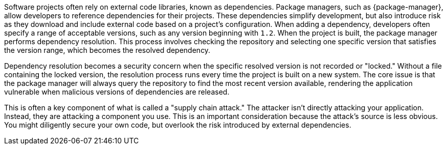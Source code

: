 Software projects often rely on external code libraries, known as dependencies. Package managers, such as {package-manager}, allow developers to reference dependencies for their projects. These dependencies simplify development, but also introduce risk as they download and include external code based on a project’s configuration. When adding a dependency, developers often specify a range of acceptable versions, such as any version beginning with ``++1.2++``. When the project is built, the package manager performs dependency resolution. This process involves checking the repository and selecting one specific version that satisfies the version range, which becomes the resolved dependency.

Dependency resolution becomes a security concern when the specific resolved version is not recorded or "locked." Without a file containing the locked version, the resolution process runs every time the project is built on a new system. The core issue is that the package manager will always query the repository to find the most recent version available, rendering the application vulnerable when malicious versions of dependencies are released.

This is often a key component of what is called a "supply chain attack." The attacker isn’t directly attacking your application. Instead, they are attacking a component you use. This is an important consideration because the attack’s source is less obvious. You might diligently secure your own code, but overlook the risk introduced by external dependencies.